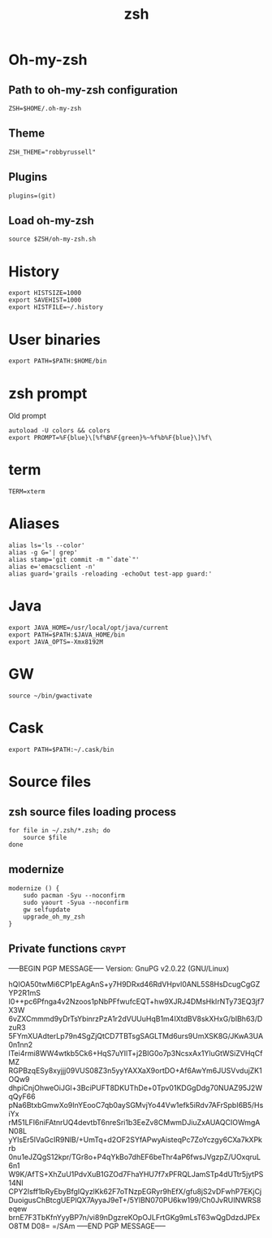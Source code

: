 #+TITLE: zsh

* Oh-my-zsh

** Path to oh-my-zsh configuration

   #+BEGIN_SRC shell-script :tangle ~/.zshrc :padline no
     ZSH=$HOME/.oh-my-zsh
   #+END_SRC

** Theme

   #+BEGIN_SRC shell-script :tangle ~/.zshrc :padline no
     ZSH_THEME="robbyrussell"
   #+END_SRC

** Plugins

   #+BEGIN_SRC shell-script :tangle ~/.zshrc :padline no
     plugins=(git)
   #+END_SRC

** Load oh-my-zsh

   #+BEGIN_SRC shell-script :tangle ~/.zshrc :padline no
     source $ZSH/oh-my-zsh.sh
   #+END_SRC

* History

  #+BEGIN_SRC shell-script :tangle ~/.zshrc :padline no
    export HISTSIZE=1000
    export SAVEHIST=1000
    export HISTFILE=~/.history
  #+END_SRC

* User binaries

  #+BEGIN_SRC shell-script :tangle ~/.zshrc
    export PATH=$PATH:$HOME/bin
  #+END_SRC

* zsh prompt

  Old prompt
  #+BEGIN_SRC shell-script :tangle no
    autoload -U colors && colors
    export PROMPT=%F{blue}\[%f%B%F{green}%~%f%b%F{blue}\]%f\ 
  #+END_SRC

* term

  #+BEGIN_SRC shell-script :tangle ~/.zshrc
    TERM=xterm
  #+END_SRC

* Aliases

  #+BEGIN_SRC shell-script :tangle ~/.zshrc
    alias ls='ls --color'
    alias -g G='| grep'
    alias stamp='git commit -m "`date`"'
    alias e='emacsclient -n'
    alias guard='grails -reloading -echoOut test-app guard:'
  #+END_SRC

* Java

  #+BEGIN_SRC shell-script :tangle ~/.zshrc
    export JAVA_HOME=/usr/local/opt/java/current
    export PATH=$PATH:$JAVA_HOME/bin
    export JAVA_OPTS=-Xmx8192M
  #+END_SRC

* GW

  #+BEGIN_SRC shell-script :tangle ~/.zshrc
    source ~/bin/gwactivate
  #+END_SRC

* Cask

  #+BEGIN_SRC shell-script :tangle ~/.zshrc
    export PATH=$PATH:~/.cask/bin
  #+END_SRC

* Source files

** zsh source files loading process

   #+BEGIN_SRC shell-script :tangle ~/.zshrc
     for file in ~/.zsh/*.zsh; do
         source $file
     done
   #+END_SRC

** modernize

   #+BEGIN_SRC shell-script :tangle ~/.zsh/modernize.zsh
     modernize () {
         sudo pacman -Syu --noconfirm
         sudo yaourt -Syua --noconfirm
         gw selfupdate
         upgrade_oh_my_zsh
     }
   #+END_SRC

** Private functions                                                  :crypt:
-----BEGIN PGP MESSAGE-----
Version: GnuPG v2.0.22 (GNU/Linux)

hQIOA50twMi6CP1pEAgAnS+y7H9DRxd46RdVHpvl0ANL5S8HsDcugCgGZYP2R1mS
I0++pc6Pfnga4v2Nzoos1pNbPFfwufcEQT+hw9XJRJ4DMsHkIrNTy73EQ3jf7X3W
6vZXCmmmd9yDrTsYbinrzPzA1r2dVUUuHqB1m4IXtdBV8skXHxG/bIBh63/DzuR3
5FYmXUAdterLp79n4SgZjQtCD7TBTsgSAGLTMd6urs9UmXSK8G/JKwA3UA0n1nn2
lTei4rmi8WW4wtkb5Ck6+HqS7uYIlT+j2BIG0o7p3NcsxAx1YluGtWSiZVHqCfMZ
RGPBzqESy8xyjjj09VUS08Z3n5yyYAXXaX9ortDO+Af6AwYm6JUSVvdujZK1OQw9
dhpiCnjOhweOiJGl+3BciPUFT8DKUThDe+0Tpv01KDGgDdg70NUAZ95J2WqQyF66
pNa6BtxbGmwXo9InYEooC7qb0aySGMvjYo44Vw1efk5iRdv7AFrSpbI6B5/HsiYx
rM51LFI6niFAtnrUQ4devtbT6nreSri1b3EeZv8CMwmDJiuZxAUAQCIOWmgAN08L
yYIsEr5lVaGcIR9NlB/+UmTq+d2OF2SYfAPwyAisteqPc7ZoYczgy6CXa7kXPkrb
0nu1eJZQgS12kpr/TGr8o+P4qYkBo7dhEF6beThr4aP6fwsJVgzpZ/UOxqruL6n1
W9K/AfTS+XhZuU1PdvXuB1GZOd7FhaYHU7f7xPFRQLJamSTp4dUTtr5jytPS14NI
CPY2Isff1bRyEbyBfgIQyzlKk62F7oTNzpEGRyr9hEfX/gfu8jS2vDFwhP7EKjCj
DuoigusChBtcgUEPlQX7AyyaJ9eT+/5YlBN070PU6kw199/Ch0JvRUINWRS8eqew
brnE7F3TbKfnYyyBP7n/vi89nDgzreKOpOJLFrtGKg9mLsT63wQgDdzdJPExO8TM
D08=
=/SAm
-----END PGP MESSAGE-----
